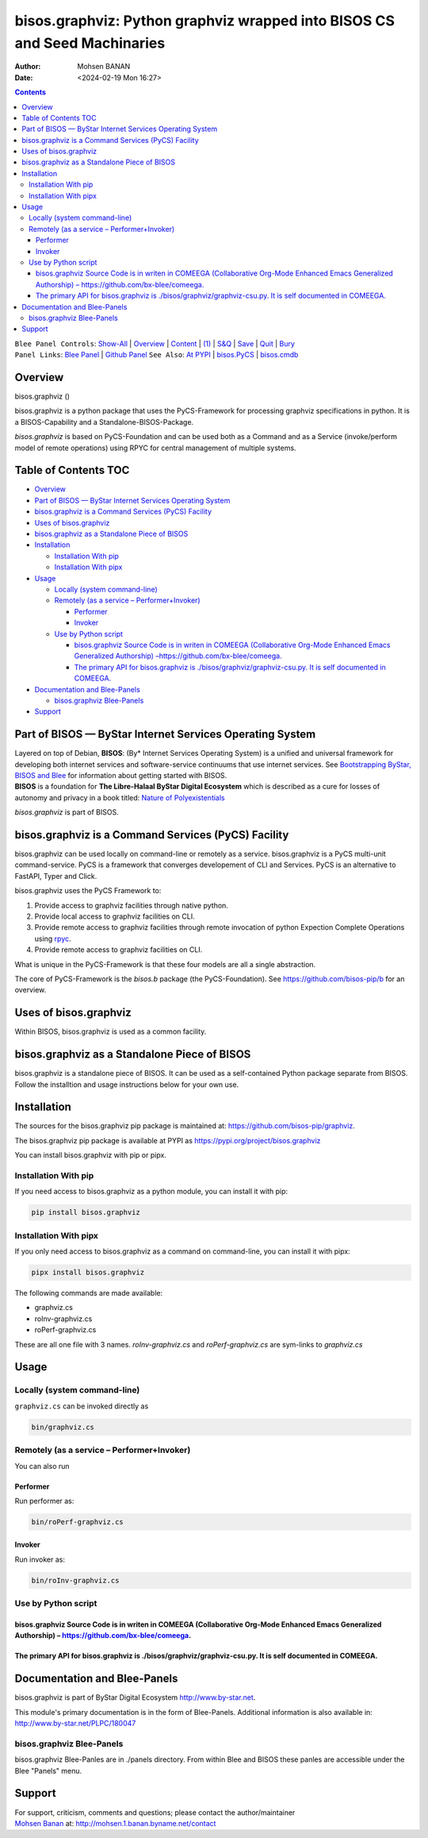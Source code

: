 ==========================================================================
bisos.graphviz: Python graphviz wrapped into BISOS CS and Seed Machinaries
==========================================================================

:Author: Mohsen BANAN
:Date:   <2024-02-19 Mon 16:27>

.. contents::
   :depth: 3
..

| ``Blee Panel Controls``: `Show-All <elisp:(show-all)>`__ \|
  `Overview <elisp:(org-shifttab)>`__ \|
  `Content <elisp:(progn (org-shifttab) (org-content))>`__ \|
  `(1) <elisp:(delete-other-windows)>`__ \|
  `S&Q <elisp:(progn (save-buffer) (kill-buffer))>`__ \|
  `Save <elisp:(save-buffer)>`__ \| `Quit <elisp:(kill-buffer)>`__ \|
  `Bury <elisp:(bury-buffer)>`__
| ``Panel Links``: `Blee Panel <../_nodeBase_/fullUsagePanel-en.org>`__
  \| `Github
  Panel <./py3/panels/bisos.facter/_nodeBase_/fullUsagePanel-en.org>`__
  ``See Also``: `At PYPI <https://pypi.org/project/bisos.facter>`__ \|
  `bisos.PyCS <https://github.com/bisos-pip/pycs>`__ \|
  `bisos.cmdb <https://github.com/bisos-pip/cmdb>`__

Overview
========

bisos.graphviz ()

bisos.graphviz is a python package that uses the PyCS-Framework for
processing graphviz specifications in python. It is a BISOS-Capability
and a Standalone-BISOS-Package.

*bisos.graphviz* is based on PyCS-Foundation and can be used both as a
Command and as a Service (invoke/perform model of remote operations)
using RPYC for central management of multiple systems.

.. _table-of-contents:

Table of Contents TOC
=====================

-  `Overview <#overview>`__
-  `Part of BISOS — ByStar Internet Services Operating
   System <#part-of-bisos-----bystar-internet-services-operating-system>`__
-  `bisos.graphviz is a Command Services (PyCS)
   Facility <#bisosgraphviz-is-a-command-services-pycs-facility>`__
-  `Uses of bisos.graphviz <#uses-of-bisosgraphviz>`__
-  `bisos.graphviz as a Standalone Piece of
   BISOS <#bisosgraphviz-as-a-standalone-piece-of-bisos>`__
-  `Installation <#installation>`__

   -  `Installation With pip <#installation-with-pip>`__
   -  `Installation With pipx <#installation-with-pipx>`__

-  `Usage <#usage>`__

   -  `Locally (system command-line) <#locally-system-command-line>`__
   -  `Remotely (as a service –
      Performer+Invoker) <#remotely-as-a-service----performerinvoker>`__

      -  `Performer <#performer>`__
      -  `Invoker <#invoker>`__

   -  `Use by Python script <#use-by-python-script>`__

      -  `bisos.graphviz Source Code is in writen in COMEEGA
         (Collaborative Org-Mode Enhanced Emacs Generalized Authorship)
         – <#bisosgraphviz-source-code-is-in-writen-in-comeega-collaborative-org-mode-enhanced-emacs-generalized-authorship----httpsgithubcombx-bleecomeega>`__\ https://github.com/bx-blee/comeega\ `. <#bisosgraphviz-source-code-is-in-writen-in-comeega-collaborative-org-mode-enhanced-emacs-generalized-authorship----httpsgithubcombx-bleecomeega>`__
      -  `The primary API for bisos.graphviz is
         ./bisos/graphviz/graphviz-csu.py. It is self documented in
         COMEEGA. <#the-primary-api-for-bisosgraphviz-is-bisosgraphvizgraphviz-csupy-it-is-self-documented-in-comeega>`__

-  `Documentation and Blee-Panels <#documentation-and-blee-panels>`__

   -  `bisos.graphviz Blee-Panels <#bisosgraphviz-blee-panels>`__

-  `Support <#support>`__

Part of BISOS — ByStar Internet Services Operating System
=========================================================

| Layered on top of Debian, **BISOS**: (By\* Internet Services Operating
  System) is a unified and universal framework for developing both
  internet services and software-service continuums that use internet
  services. See `Bootstrapping ByStar, BISOS and
  Blee <https://github.com/bxGenesis/start>`__ for information about
  getting started with BISOS.
| **BISOS** is a foundation for **The Libre-Halaal ByStar Digital
  Ecosystem** which is described as a cure for losses of autonomy and
  privacy in a book titled: `Nature of
  Polyexistentials <https://github.com/bxplpc/120033>`__

*bisos.graphviz* is part of BISOS.

bisos.graphviz is a Command Services (PyCS) Facility
====================================================

bisos.graphviz can be used locally on command-line or remotely as a
service. bisos.graphviz is a PyCS multi-unit command-service. PyCS is a
framework that converges developement of CLI and Services. PyCS is an
alternative to FastAPI, Typer and Click.

bisos.graphviz uses the PyCS Framework to:

#. Provide access to graphviz facilities through native python.
#. Provide local access to graphviz facilities on CLI.
#. Provide remote access to graphviz facilities through remote
   invocation of python Expection Complete Operations using
   `rpyc <https://github.com/tomerfiliba-org/rpyc>`__.
#. Provide remote access to graphviz facilities on CLI.

What is unique in the PyCS-Framework is that these four models are all a
single abstraction.

The core of PyCS-Framework is the *bisos.b* package (the
PyCS-Foundation). See https://github.com/bisos-pip/b for an overview.

Uses of bisos.graphviz
======================

Within BISOS, bisos.graphviz is used as a common facility.

bisos.graphviz as a Standalone Piece of BISOS
=============================================

bisos.graphviz is a standalone piece of BISOS. It can be used as a
self-contained Python package separate from BISOS. Follow the
installtion and usage instructions below for your own use.

Installation
============

The sources for the bisos.graphviz pip package is maintained at:
https://github.com/bisos-pip/graphviz.

The bisos.graphviz pip package is available at PYPI as
https://pypi.org/project/bisos.graphviz

You can install bisos.graphviz with pip or pipx.

Installation With pip
---------------------

If you need access to bisos.graphviz as a python module, you can install
it with pip:

.. code:: bash

   pip install bisos.graphviz

Installation With pipx
----------------------

If you only need access to bisos.graphviz as a command on command-line,
you can install it with pipx:

.. code:: bash

   pipx install bisos.graphviz

The following commands are made available:

-  graphviz.cs
-  roInv-graphviz.cs
-  roPerf-graphviz.cs

These are all one file with 3 names. *roInv-graphviz.cs* and
*roPerf-graphviz.cs* are sym-links to *graphviz.cs*

Usage
=====

Locally (system command-line)
-----------------------------

``graphviz.cs`` can be invoked directly as

.. code:: bash

   bin/graphviz.cs

Remotely (as a service – Performer+Invoker)
-------------------------------------------

You can also run

Performer
~~~~~~~~~

Run performer as:

.. code:: bash

   bin/roPerf-graphviz.cs

Invoker
~~~~~~~

Run invoker as:

.. code:: bash

   bin/roInv-graphviz.cs

Use by Python script
--------------------

bisos.graphviz Source Code is in writen in COMEEGA (Collaborative Org-Mode Enhanced Emacs Generalized Authorship) – https://github.com/bx-blee/comeega.
~~~~~~~~~~~~~~~~~~~~~~~~~~~~~~~~~~~~~~~~~~~~~~~~~~~~~~~~~~~~~~~~~~~~~~~~~~~~~~~~~~~~~~~~~~~~~~~~~~~~~~~~~~~~~~~~~~~~~~~~~~~~~~~~~~~~~~~~~~~~~~~~~~~~~~~

The primary API for bisos.graphviz is ./bisos/graphviz/graphviz-csu.py. It is self documented in COMEEGA.
~~~~~~~~~~~~~~~~~~~~~~~~~~~~~~~~~~~~~~~~~~~~~~~~~~~~~~~~~~~~~~~~~~~~~~~~~~~~~~~~~~~~~~~~~~~~~~~~~~~~~~~~~

Documentation and Blee-Panels
=============================

bisos.graphviz is part of ByStar Digital Ecosystem
http://www.by-star.net.

This module's primary documentation is in the form of Blee-Panels.
Additional information is also available in:
http://www.by-star.net/PLPC/180047

bisos.graphviz Blee-Panels
--------------------------

bisos.graphviz Blee-Panles are in ./panels directory. From within Blee
and BISOS these panles are accessible under the Blee "Panels" menu.

Support
=======

| For support, criticism, comments and questions; please contact the
  author/maintainer
| `Mohsen Banan <http://mohsen.1.banan.byname.net>`__ at:
  http://mohsen.1.banan.byname.net/contact
